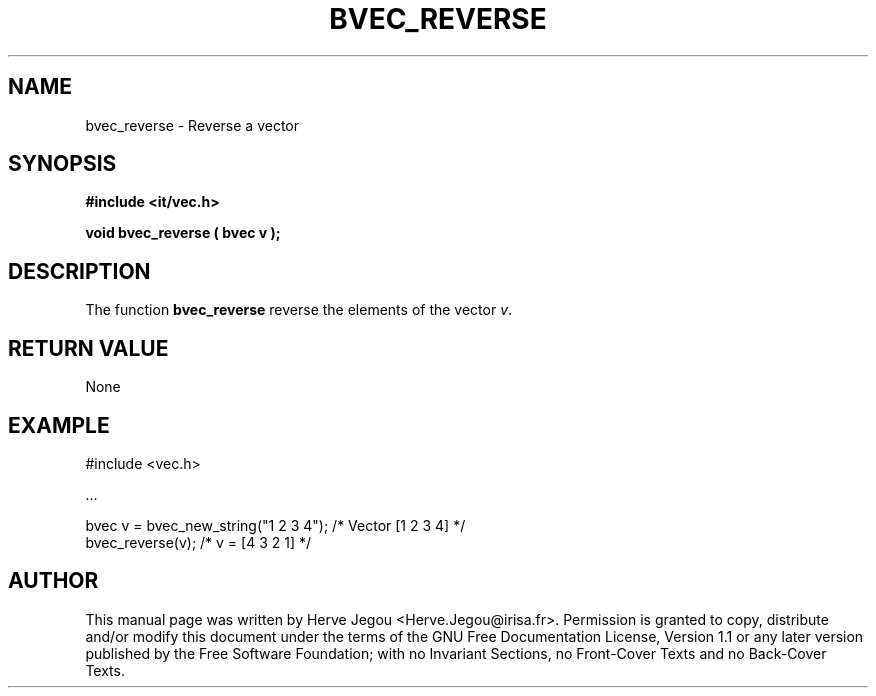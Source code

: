 .\" This manpage has been automatically generated by docbook2man 
.\" from a DocBook document.  This tool can be found at:
.\" <http://shell.ipoline.com/~elmert/comp/docbook2X/> 
.\" Please send any bug reports, improvements, comments, patches, 
.\" etc. to Steve Cheng <steve@ggi-project.org>.
.TH "BVEC_REVERSE" "3" "01 August 2006" "" ""

.SH NAME
bvec_reverse \- Reverse a vector
.SH SYNOPSIS
.sp
\fB#include <it/vec.h>
.sp
void bvec_reverse ( bvec v
);
\fR
.SH "DESCRIPTION"
.PP
The function \fBbvec_reverse\fR reverse the elements of the vector \fIv\fR\&.   
.SH "RETURN VALUE"
.PP
None
.SH "EXAMPLE"

.nf

#include <vec.h>

\&...

bvec v = bvec_new_string("1 2 3 4");       /* Vector [1 2 3 4] */
bvec_reverse(v);                           /* v = [4 3 2 1]    */
.fi
.SH "AUTHOR"
.PP
This manual page was written by Herve Jegou <Herve.Jegou@irisa.fr>\&.
Permission is granted to copy, distribute and/or modify this
document under the terms of the GNU Free
Documentation License, Version 1.1 or any later version
published by the Free Software Foundation; with no Invariant
Sections, no Front-Cover Texts and no Back-Cover Texts.
